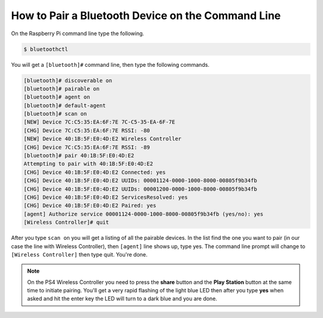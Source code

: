 **************************************************
How to Pair a Bluetooth Device on the Command Line
**************************************************

On the Raspberry Pi command line type the following.

.. code-block:: console

    $ bluetoothctl

You will get a ``[bluetooth]#`` command line, then type the following commands.

.. code-block:: console

    [bluetooth]# discoverable on
    [bluetooth]# pairable on
    [bluetooth]# agent on
    [bluetooth]# default-agent
    [bluetooth]# scan on
    [NEW] Device 7C:C5:35:EA:6F:7E 7C-C5-35-EA-6F-7E
    [CHG] Device 7C:C5:35:EA:6F:7E RSSI: -80
    [NEW] Device 40:1B:5F:E0:4D:E2 Wireless Controller
    [CHG] Device 7C:C5:35:EA:6F:7E RSSI: -89
    [bluetooth]# pair 40:1B:5F:E0:4D:E2
    Attempting to pair with 40:1B:5F:E0:4D:E2
    [CHG] Device 40:1B:5F:E0:4D:E2 Connected: yes
    [CHG] Device 40:1B:5F:E0:4D:E2 UUIDs: 00001124-0000-1000-8000-00805f9b34fb
    [CHG] Device 40:1B:5F:E0:4D:E2 UUIDs: 00001200-0000-1000-8000-00805f9b34fb
    [CHG] Device 40:1B:5F:E0:4D:E2 ServicesResolved: yes
    [CHG] Device 40:1B:5F:E0:4D:E2 Paired: yes
    [agent] Authorize service 00001124-0000-1000-8000-00805f9b34fb (yes/no): yes
    [Wireless Controller]# quit

After you type ``scan on`` you will get a listing of all the pairable devices.
In the list find the one you want to pair (in our case the line with Wireless
Controller), then ``[agent]`` line shows up, type yes. The command line prompt
will change to ``[Wireless Controller]`` then type quit. You're done.

.. note::

   On the PS4 Wireless Controller you need to press the **share** button and
   the **Play Station** button at the same time to initiate pairing. You'll get
   a very rapid flashing of the light blue LED then after you type **yes** when
   asked and hit the enter key the LED will turn to a dark blue and you are
   done.
